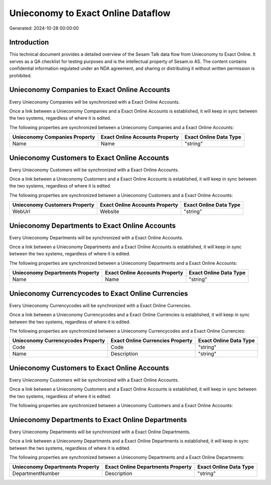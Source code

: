 ===================================
Unieconomy to Exact Online Dataflow
===================================

Generated: 2024-10-28 00:00:00

Introduction
------------

This technical document provides a detailed overview of the Sesam Talk data flow from Unieconomy to Exact Online. It serves as a QA checklist for testing purposes and is the intellectual property of Sesam.io AS. The content contains confidential information regulated under an NDA agreement, and sharing or distributing it without written permission is prohibited.

Unieconomy Companies to Exact Online Accounts
---------------------------------------------
Every Unieconomy Companies will be synchronized with a Exact Online Accounts.

Once a link between a Unieconomy Companies and a Exact Online Accounts is established, it will keep in sync between the two systems, regardless of where it is edited.

The following properties are synchronized between a Unieconomy Companies and a Exact Online Accounts:

.. list-table::
   :header-rows: 1

   * - Unieconomy Companies Property
     - Exact Online Accounts Property
     - Exact Online Data Type
   * - Name
     - Name
     - "string"


Unieconomy Customers to Exact Online Accounts
---------------------------------------------
Every Unieconomy Customers will be synchronized with a Exact Online Accounts.

Once a link between a Unieconomy Customers and a Exact Online Accounts is established, it will keep in sync between the two systems, regardless of where it is edited.

The following properties are synchronized between a Unieconomy Customers and a Exact Online Accounts:

.. list-table::
   :header-rows: 1

   * - Unieconomy Customers Property
     - Exact Online Accounts Property
     - Exact Online Data Type
   * - WebUrl
     - Website
     - "string"


Unieconomy Departments to Exact Online Accounts
-----------------------------------------------
Every Unieconomy Departments will be synchronized with a Exact Online Accounts.

Once a link between a Unieconomy Departments and a Exact Online Accounts is established, it will keep in sync between the two systems, regardless of where it is edited.

The following properties are synchronized between a Unieconomy Departments and a Exact Online Accounts:

.. list-table::
   :header-rows: 1

   * - Unieconomy Departments Property
     - Exact Online Accounts Property
     - Exact Online Data Type
   * - Name
     - Name
     - "string"


Unieconomy Currencycodes to Exact Online Currencies
---------------------------------------------------
Every Unieconomy Currencycodes will be synchronized with a Exact Online Currencies.

Once a link between a Unieconomy Currencycodes and a Exact Online Currencies is established, it will keep in sync between the two systems, regardless of where it is edited.

The following properties are synchronized between a Unieconomy Currencycodes and a Exact Online Currencies:

.. list-table::
   :header-rows: 1

   * - Unieconomy Currencycodes Property
     - Exact Online Currencies Property
     - Exact Online Data Type
   * - Code
     - Code
     - "string"
   * - Name
     - Description
     - "string"


Unieconomy Customers to Exact Online Accounts
---------------------------------------------
Every Unieconomy Customers will be synchronized with a Exact Online Accounts.

Once a link between a Unieconomy Customers and a Exact Online Accounts is established, it will keep in sync between the two systems, regardless of where it is edited.

The following properties are synchronized between a Unieconomy Customers and a Exact Online Accounts:

.. list-table::
   :header-rows: 1

   * - Unieconomy Customers Property
     - Exact Online Accounts Property
     - Exact Online Data Type


Unieconomy Departments to Exact Online Departments
--------------------------------------------------
Every Unieconomy Departments will be synchronized with a Exact Online Departments.

Once a link between a Unieconomy Departments and a Exact Online Departments is established, it will keep in sync between the two systems, regardless of where it is edited.

The following properties are synchronized between a Unieconomy Departments and a Exact Online Departments:

.. list-table::
   :header-rows: 1

   * - Unieconomy Departments Property
     - Exact Online Departments Property
     - Exact Online Data Type
   * - DepartmentNumber
     - Description
     - "string"

